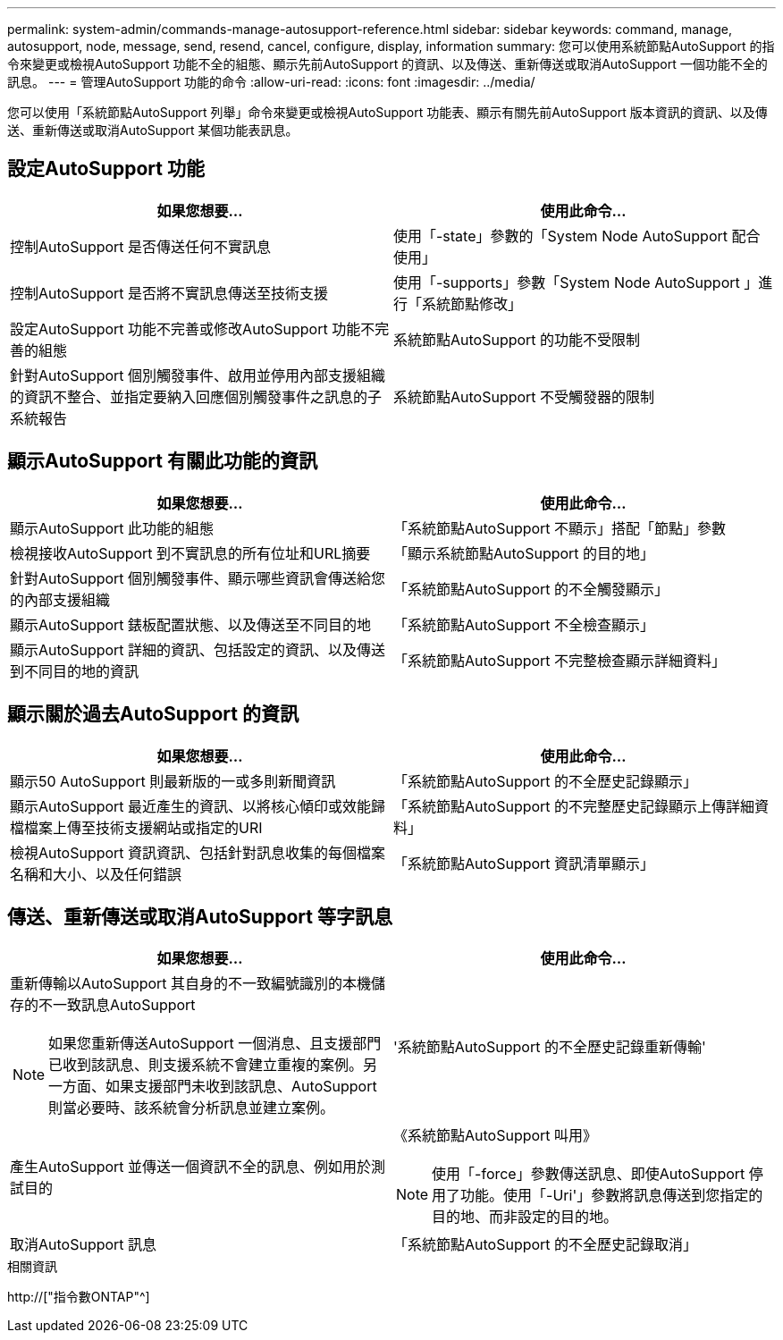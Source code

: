 ---
permalink: system-admin/commands-manage-autosupport-reference.html 
sidebar: sidebar 
keywords: command, manage, autosupport, node, message, send, resend, cancel, configure, display, information 
summary: 您可以使用系統節點AutoSupport 的指令來變更或檢視AutoSupport 功能不全的組態、顯示先前AutoSupport 的資訊、以及傳送、重新傳送或取消AutoSupport 一個功能不全的訊息。 
---
= 管理AutoSupport 功能的命令
:allow-uri-read: 
:icons: font
:imagesdir: ../media/


[role="lead"]
您可以使用「系統節點AutoSupport 列舉」命令來變更或檢視AutoSupport 功能表、顯示有關先前AutoSupport 版本資訊的資訊、以及傳送、重新傳送或取消AutoSupport 某個功能表訊息。



== 設定AutoSupport 功能

|===
| 如果您想要... | 使用此命令... 


 a| 
控制AutoSupport 是否傳送任何不實訊息
 a| 
使用「-state」參數的「System Node AutoSupport 配合使用」



 a| 
控制AutoSupport 是否將不實訊息傳送至技術支援
 a| 
使用「-supports」參數「System Node AutoSupport 」進行「系統節點修改」



 a| 
設定AutoSupport 功能不完善或修改AutoSupport 功能不完善的組態
 a| 
系統節點AutoSupport 的功能不受限制



 a| 
針對AutoSupport 個別觸發事件、啟用並停用內部支援組織的資訊不整合、並指定要納入回應個別觸發事件之訊息的子系統報告
 a| 
系統節點AutoSupport 不受觸發器的限制

|===


== 顯示AutoSupport 有關此功能的資訊

|===
| 如果您想要... | 使用此命令... 


 a| 
顯示AutoSupport 此功能的組態
 a| 
「系統節點AutoSupport 不顯示」搭配「節點」參數



 a| 
檢視接收AutoSupport 到不實訊息的所有位址和URL摘要
 a| 
「顯示系統節點AutoSupport 的目的地」



 a| 
針對AutoSupport 個別觸發事件、顯示哪些資訊會傳送給您的內部支援組織
 a| 
「系統節點AutoSupport 的不全觸發顯示」



 a| 
顯示AutoSupport 錶板配置狀態、以及傳送至不同目的地
 a| 
「系統節點AutoSupport 不全檢查顯示」



 a| 
顯示AutoSupport 詳細的資訊、包括設定的資訊、以及傳送到不同目的地的資訊
 a| 
「系統節點AutoSupport 不完整檢查顯示詳細資料」

|===


== 顯示關於過去AutoSupport 的資訊

|===
| 如果您想要... | 使用此命令... 


 a| 
顯示50 AutoSupport 則最新版的一或多則新聞資訊
 a| 
「系統節點AutoSupport 的不全歷史記錄顯示」



 a| 
顯示AutoSupport 最近產生的資訊、以將核心傾印或效能歸檔檔案上傳至技術支援網站或指定的URI
 a| 
「系統節點AutoSupport 的不完整歷史記錄顯示上傳詳細資料」



 a| 
檢視AutoSupport 資訊資訊、包括針對訊息收集的每個檔案名稱和大小、以及任何錯誤
 a| 
「系統節點AutoSupport 資訊清單顯示」

|===


== 傳送、重新傳送或取消AutoSupport 等字訊息

|===
| 如果您想要... | 使用此命令... 


 a| 
重新傳輸以AutoSupport 其自身的不一致編號識別的本機儲存的不一致訊息AutoSupport

[NOTE]
====
如果您重新傳送AutoSupport 一個消息、且支援部門已收到該訊息、則支援系統不會建立重複的案例。另一方面、如果支援部門未收到該訊息、AutoSupport 則當必要時、該系統會分析訊息並建立案例。

==== a| 
'系統節點AutoSupport 的不全歷史記錄重新傳輸'



 a| 
產生AutoSupport 並傳送一個資訊不全的訊息、例如用於測試目的
 a| 
《系統節點AutoSupport 叫用》

[NOTE]
====
使用「-force」參數傳送訊息、即使AutoSupport 停用了功能。使用「-Uri'」參數將訊息傳送到您指定的目的地、而非設定的目的地。

====


 a| 
取消AutoSupport 訊息
 a| 
「系統節點AutoSupport 的不全歷史記錄取消」

|===
.相關資訊
http://["指令數ONTAP"^]
